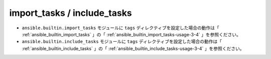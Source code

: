 .. _tag-tasks:

##################################################
import_tasks / include_tasks
##################################################
- ``ansible.builtin.import_tasks`` モジュールに ``tags`` ディレクティブを設定した場合の動作は「 :ref:`ansible_builtin_import_tasks` 」の「 :ref:`ansible_builtin_import_tasks-usage-3-4` 」を参照ください。
- ``ansible.builtin.include_tasks`` モジュールに ``tags`` ディレクティブを設定した場合の動作は「 :ref:`ansible_builtin_include_tasks` 」の「 :ref:`ansible_builtin_include_tasks-usage-3-4` 」を参照ください。
